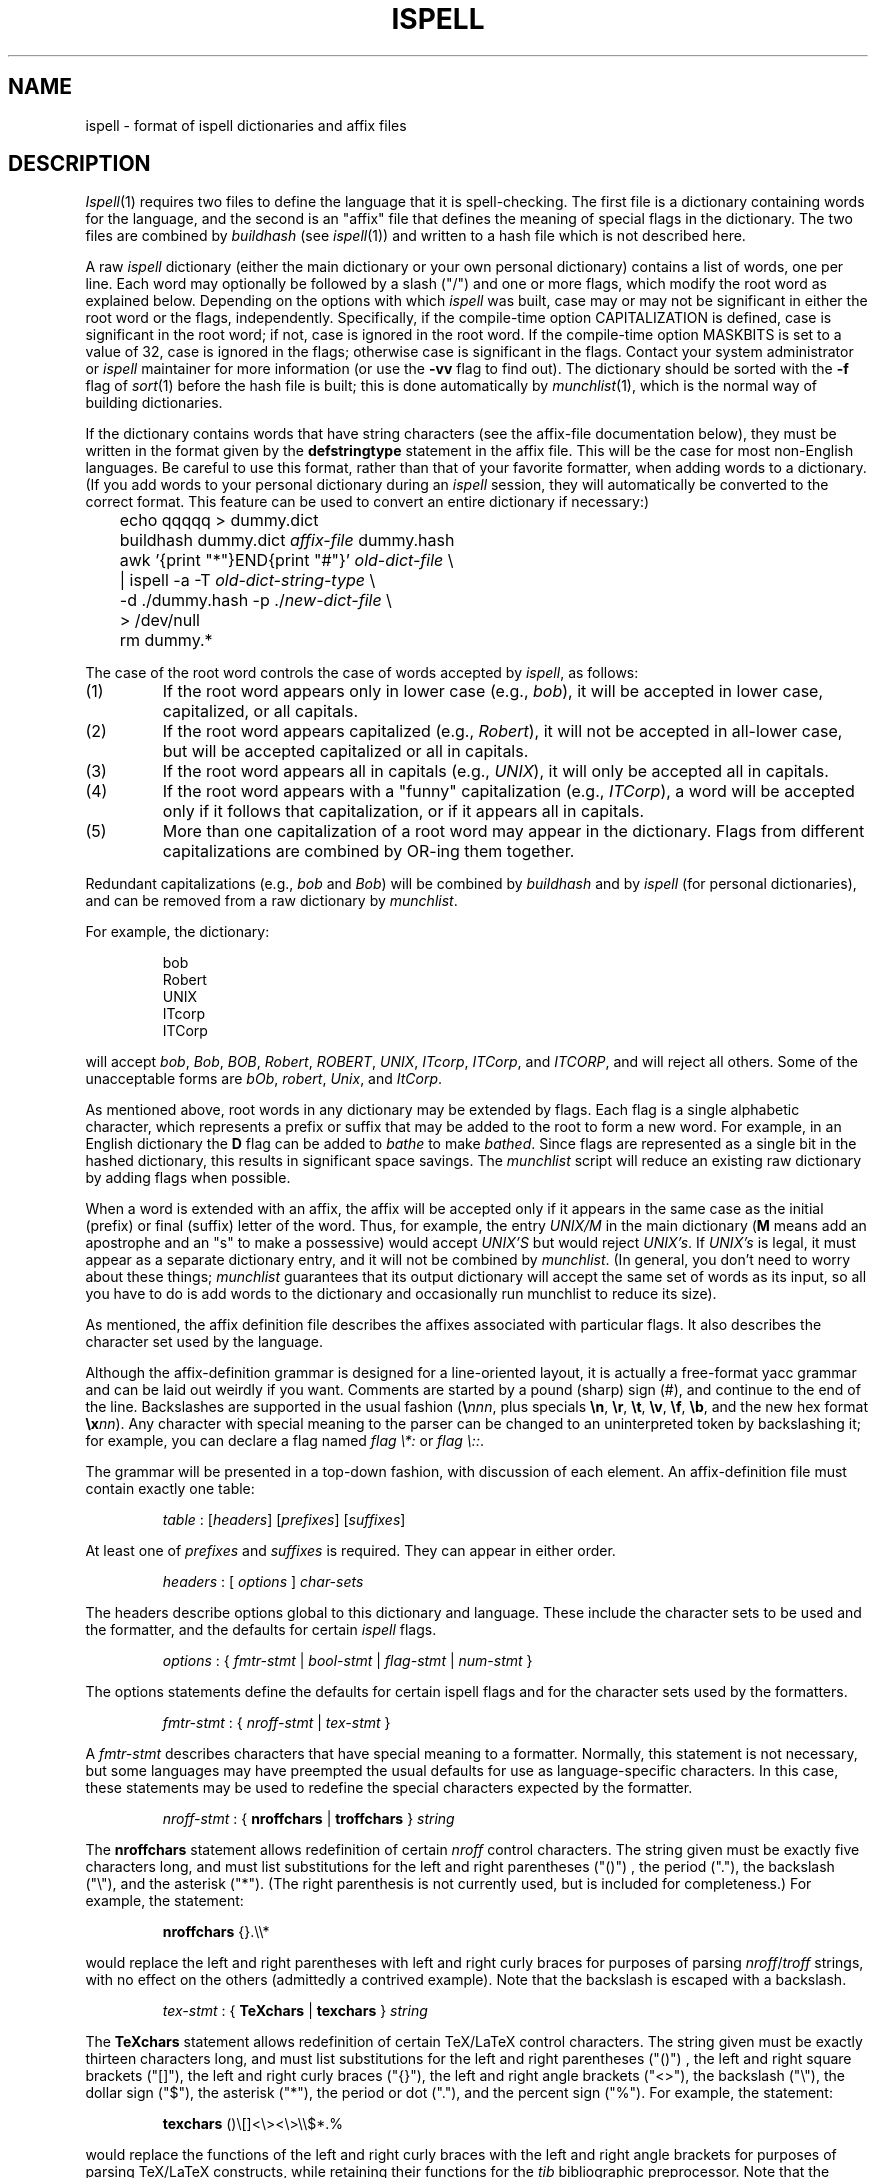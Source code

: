 .\"
.\" $Id: ispell.4,v 1.1 1994/05/25 01:02:41 asami Exp $
.\"
.\" Copyright 1992, 1993, Geoff Kuenning, Granada Hills, CA
.\" All rights reserved.
.\"
.\" Redistribution and use in source and binary forms, with or without
.\" modification, are permitted provided that the following conditions
.\" are met:
.\"
.\" 1. Redistributions of source code must retain the above copyright
.\"    notice, this list of conditions and the following disclaimer.
.\" 2. Redistributions in binary form must reproduce the above copyright
.\"    notice, this list of conditions and the following disclaimer in the
.\"    documentation and/or other materials provided with the distribution.
.\" 3. All modifications to the source code must be clearly marked as
.\"    such.  Binary redistributions based on modified source code
.\"    must be clearly marked as modified versions in the documentation
.\"    and/or other materials provided with the distribution.
.\" 4. All advertising materials mentioning features or use of this software
.\"    must display the following acknowledgment:
.\"      This product includes software developed by Geoff Kuenning and
.\"      other unpaid contributors.
.\" 5. The name of Geoff Kuenning may not be used to endorse or promote
.\"    products derived from this software without specific prior
.\"    written permission.
.\"
.\" THIS SOFTWARE IS PROVIDED BY GEOFF KUENNING AND CONTRIBUTORS ``AS IS'' AND
.\" ANY EXPRESS OR IMPLIED WARRANTIES, INCLUDING, BUT NOT LIMITED TO, THE
.\" IMPLIED WARRANTIES OF MERCHANTABILITY AND FITNESS FOR A PARTICULAR PURPOSE
.\" ARE DISCLAIMED.  IN NO EVENT SHALL GEOFF KUENNING OR CONTRIBUTORS BE LIABLE
.\" FOR ANY DIRECT, INDIRECT, INCIDENTAL, SPECIAL, EXEMPLARY, OR CONSEQUENTIAL
.\" DAMAGES (INCLUDING, BUT NOT LIMITED TO, PROCUREMENT OF SUBSTITUTE GOODS
.\" OR SERVICES; LOSS OF USE, DATA, OR PROFITS; OR BUSINESS INTERRUPTION)
.\" HOWEVER CAUSED AND ON ANY THEORY OF LIABILITY, WHETHER IN CONTRACT, STRICT
.\" LIABILITY, OR TORT (INCLUDING NEGLIGENCE OR OTHERWISE) ARISING IN ANY WAY
.\" OUT OF THE USE OF THIS SOFTWARE, EVEN IF ADVISED OF THE POSSIBILITY OF
.\" SUCH DAMAGE.
.\"
.\" $Log: ispell.4,v $
.\" Revision 1.1  1994/05/25 01:02:41  asami
.\" Initial revision
.\"
.\" Revision 1.25  1994/01/25  07:11:42  geoff
.\" Get rid of all old RCS log lines in preparation for the 3.1 release.
.\"
.\"
.TH ISPELL 4 local
.SH NAME
ispell \- format of ispell dictionaries and affix files
.SH DESCRIPTION
.PP
.IR Ispell (1)
requires two files to define the language that it is spell-checking.
The first file is a dictionary containing words for the language,
and the second is an "affix" file that defines the meaning of special
flags in the dictionary.
The two files are combined by
.I buildhash
(see
.IR ispell "(1))"
and written to a hash file which is not described here.
.PP
A raw
.I ispell
dictionary (either the main dictionary or your own personal
dictionary) contains a list of words, one per line.
Each word may optionally be followed by a slash ("/") and one or more
flags, which modify the root word as explained below.
Depending on the options with which
.I ispell
was built, case may or
may not be significant in either the root word or the flags, independently.
Specifically, if the compile-time option CAPITALIZATION is defined, case
is significant in the root word;
if not, case is ignored in the root word.
If the compile-time option MASKBITS is set to a value of 32, case is ignored
in the flags;
otherwise case is significant in the flags.
Contact your system administrator or
.I ispell
maintainer for more information (or use the
.B \-vv
flag to find out).
The dictionary should be sorted with the
.B \-f
flag of
.IR sort (1)
before the hash file is built;
this is done automatically by
.IR munchlist (1),
which is the normal way of building dictionaries.
.PP
If the dictionary contains words that have string characters (see the
affix-file documentation below), they must be written in the format
given by the
.B defstringtype
statement in the affix file.
This will be the case for most non-English languages.
Be careful to use this format, rather than that of your favorite
formatter, when adding words to a dictionary.  (If you add words to
your personal dictionary during an
.I ispell
session, they will automatically be converted to the correct format.
This feature can be used to convert an entire dictionary if necessary:)
.PP
.RS
.nf
	echo qqqqq > dummy.dict
	buildhash dummy.dict \fIaffix-file\fP dummy.hash
	awk '{print "*"}END{print "#"}' \fIold-dict-file\fP \e
	| ispell -a -T \fIold-dict-string-type\fP \e
	  -d ./dummy.hash -p ./\fInew-dict-file\fP \e
	  > /dev/null
	rm dummy.*
.fi
.RE
.PP
The case of the root word controls the case of words accepted by
.IR ispell ,
as follows:
.IP (1)
If the root word appears only in lower case (e.g., 
.IR bob "),"
it will be accepted in lower case, capitalized, or all capitals.
.IP (2)
If the root word appears capitalized (e.g.,
.IR Robert "),"
it will not
be accepted in
all-lower case, but will be accepted capitalized or all in capitals.
.IP (3)
If the root word appears all in capitals (e.g.,
.IR UNIX "),"
it will only be accepted all in capitals.
.IP (4)
If the root word appears with a "funny" capitalization (e.g.,
.IR ITCorp "),"
a word will be accepted only if it follows that capitalization, or if
it appears all in capitals.
.IP (5)
More than one capitalization of a root word may appear in the dictionary.
Flags from different capitalizations are combined by OR-ing them together.
.PP
Redundant capitalizations (e.g.,
.I bob
and
.IR Bob ")"
will be combined
by
.I buildhash
and by
.I ispell
(for personal dictionaries),
and can be removed from a raw dictionary by
.IR munchlist .
.PP
For example, the dictionary:
.PP
.RS
.nf
bob
Robert
UNIX
ITcorp
ITCorp
.fi
.RE
.PP
will accept
.IR bob ,
.IR Bob ,
.IR BOB ,
.IR Robert ,
.IR ROBERT ,
.IR UNIX ,
.IR ITcorp ,
.IR ITCorp ,
and
.IR ITCORP ,
and will reject all others.
Some of the unacceptable forms are
.IR bOb ,
.IR robert ,
.IR Unix ,
and
.IR ItCorp .
.PP
As mentioned above, root words in any dictionary may be extended by flags.
Each flag is a single alphabetic character, which represents a prefix or
suffix
that may be added to the root to form a new word.
For example, in an English dictionary
the
.B D
flag can be added to
.I bathe
to make
.IR bathed .
Since flags are represented as a single bit in the hashed dictionary, this
results in significant space savings.
The
.I munchlist
script will reduce an existing raw dictionary by adding flags when possible.
.PP
When a word is extended with an affix, the affix will be accepted only
if it appears in the same case
as the initial (prefix) or final (suffix) letter of the word.
Thus, for example, the entry
.I UNIX/M
in the main dictionary
.RB "(" M
means
add an apostrophe and an "s" to make a possessive) would accept
.I "UNIX'S"
but would reject
.IR "UNIX's" .
If
.I "UNIX's"
is legal, it must appear as a separate dictionary entry,
and it will not be combined by
.IR munchlist .
(In general, you don't need to worry about these things;
.I munchlist
guarantees that its output dictionary will accept the same set of
words as its input, so all you have to do is add words to the dictionary
and occasionally run munchlist to reduce its size).
.PP
As mentioned, the affix definition file describes the affixes associated
with particular flags.
It also describes the character set used by the language.
.PP
Although the affix-definition
grammar is designed for a line-oriented layout, it is actually
a free-format yacc grammar and can be laid out weirdly if you want.
Comments are started by a pound (sharp) sign (#),
and continue to the end of the line.
Backslashes are supported in the usual fashion (\fB\e\fInnn\fR, plus
specials
.BR \en ,
.BR \er ,
.BR \et ,
.BR \ev ,
.BR \ef ,
.BR \eb ,
and the new hex format \fB\ex\fInn\fR).
Any character
with special meaning to the parser can be changed to an uninterpreted
token by backslashing it;
for example, you can declare a flag named
'asterisk' or 'colon' with
.I "flag \e*:"
or
.IR "flag \e::" .
.PP
The grammar will be presented in a top-down fashion, with discussion
of each element.
An affix-definition file must contain exactly one table:
.PP
.RS
.nf
\fItable\fR	:	[\fIheaders\fR] [\fIprefixes\fR] [\fIsuffixes\fR]
.fi
.RE
.PP
At least one of
.I prefixes
and
.I suffixes
is required.
They can appear in either order.
.PP
.RS
.nf
\fIheaders\fR	:	[ \fIoptions\fR ] \fIchar-sets\fR
.fi
.RE
.PP
The headers describe options global to this dictionary and language.
These include the character sets to be used and the formatter, and
the defaults for certain
.I ispell
flags.
.PP
.RS
.nf
\fIoptions\fR :	{ \fIfmtr-stmt\fR | \fIbool-stmt\fR | \fIflag-stmt\fR | \fInum-stmt\fR }
.fi
.RE
.PP
The options statements define the defaults for certain ispell flags
and for the character sets used by the formatters.
.PP
.RS
.nf
\fIfmtr-stmt\fR	:	{ \fInroff-stmt\fR | \fItex-stmt\fR }
.fi
.RE
.PP
A
.I fmtr-stmt
describes characters that have special meaning to a formatter.
Normally, this statement is not necessary, but some languages may have
preempted the usual defaults for use as language-specific characters.
In this case, these statements may be used to redefine the special characters
expected by the formatter.
.PP
.RS
.nf
\fInroff-stmt\fR	:	{ \fBnroffchars\fR | \fBtroffchars\fR } \fIstring\fR
.fi
.RE
.PP
The
.B nroffchars
statement allows redefinition of certain
.I nroff
control characters.
The string given must be exactly five characters long, and must list
substitutions for the left and right parentheses ("()") , the period ("."),
the backslash ("\e"), and the asterisk ("*").
(The right parenthesis is not currently used, but is included for
completeness.)
For example, the statement:
.PP
.RS
.nf
\fBnroffchars\fR {}.\e\e*
.fi
.RE
.PP
would replace the left and right parentheses with left and right curly
braces for purposes of parsing
.IR nroff / troff
strings, with no effect on the others (admittedly a contrived example).
Note that the backslash is escaped with a backslash.
.PP
.RS
.nf
\fItex-stmt\fR	:	{ \fBTeXchars\fR | \fBtexchars\fR } \fIstring\fR
.fi
.RE
.PP
The
.B TeXchars
statement allows redefinition of certain TeX/LaTeX control characters.
The string given must be exactly thirteen characters long, and must list
substitutions for the left and right parentheses ("()") , the left
and right square brackets ("[]"), the left and right curly braces ("{}"),
the left and right angle brackets ("<>"),
the backslash ("\e"), the dollar sign ("$"), the asterisk ("*"),
the period or dot ("."), and the percent sign ("%").
For example, the statement:
.PP
.RS
.nf
\fBtexchars\fR ()\e[\|]<\e><\e>\e\e$*.%
.fi
.RE
.PP
would replace the functions of the left and right curly braces with the
left and right angle brackets for purposes of parsing TeX/LaTeX constructs,
while retaining their functions for the
.I tib
bibliographic preprocessor.
Note that the backslash, the left square bracket, and the right angle bracket
must be escaped with a backslash.
.PP
.RS
.nf
\fIbool-stmt\fR	:	{ \fIcmpnd-stmt\fR | \fIaff-stmt\fR }
.sp
\fIcmpnd-stmt\fR	:	\fBcompoundwords\fR \fIon-or-off\fR
.sp
\fIaff-stmt\fR		:	\fBallaffixes\fR \fIon-or-off\fR
.sp
\fIon-or-off\fR	:	{ \fBon\fR | \fBoff\fR }
.fi
.RE
.PP
A
.I bool-stmt
controls certain ispell defaults that are best made language-specific.
The
.B allaffixes
statement controls the default for the
.B \-P
and
.B \-m
options to
.I ispell.
If
.B allaffixes
is turned
.B off
(the default),
.I ispell
will default to the behavior of the
.I \-P
flag:
root/affix suggestions will only be made if there are no "near misses".
If
.B allaffixes
is turned
.BR on ,
.I ispell
will default to the behavior of the
.I \-m
flag:
root/affix suggestions will always be made.
The
.B compoundwords
statement controls the default for the
.B \-B
and
.B \-C
options to
.I ispell.
If
.B compoundwords
is turned
.B off
(the default),
.I ispell
will default to the behavior of the
.I \-B
flag:
run-together words will be reported as errors.
If
.B compoundwords
is turned
.BR on ,
.I ispell
will default to the behavior of the
.I \-C
flag:
run-together words will be considered as compounds if both are in
the dictionary.
This is useful for languages such as German and Norwegian, which
form large numbers of compound words.
.PP
.RS
.nf
\fIflag-stmt\fR	:	\fBflagmarker\fR \fIcharacter\fR
.fi
.RE
.PP
The
.B flagmarker
statement describes the character which is used to separate affix
flags from the root word in a raw dictionary file.
This must be a
character which is not found in any word (including in string characters;
see below).
The default is "/" because this character is not normally
used to represent special characters in any language.
.PP
.RS
.nf
\fInum-stmt\fR	:	\fBcompoundmin\fR \fIdigit\fR
.fi
.RE
.PP
The
.B compoundmin
statement controls the length of the two components of a compound
word.
This only has an effect if
.B compoundwords
is turned
.B on
or if the
.B \-C
flag is given to
.IR ispell .
In that case, only words at least as long as the given minimum will be
accepted as components of a compound.
The default is 3 characters.
.PP
.RS
.nf
\fIchar-sets\fR	:	\fInorm-sets\fR [ \fIalt-sets\fR ]
.fi
.RE
.PP
The character-set section describes the characters that can be part of
a word, and defines their collating order.
There must always be a definition of "normal" character sets;  in
addition, there may be one or more partial definitions of "alternate"
sets which are used with various text formatters.
.PP
.RS
.nf
\fInorm-sets\fR :	[ \fIdeftype\fR ] charset-group
.fi
.RE
.PP
A "normal" character set may optionally begin with a
definition of the file suffixes that make use of this set.
Following this are one or more character-set declarations.
.PP
.RS
.nf
\fIdeftype\fR :	\fBdefstringtype\fR \fIname\fR \fIdeformatter\fR \fIsuffix\fR*
.fi
.RE
.PP
The
.B defstringtype
declaration gives a list of file suffixes which should make use of the
default string characters defined as part of the base character set;
it is only necessary if string characters are being defined.
The
.I name
is a string giving the unique name associated with these suffixes;
often it is a formatter name.
If the formatter is a member of the troff family, "nroff" should be
used for the name associated with the most popular macro package;
members of the TeX family should use "tex".
Other names may be chosen freely, but they should be kept simple,
as they are used in
.I ispell 's
.B \-T
switch to specify a formatter type.
The
.I deformatter
specifies the deformatting style to use when processing files with the
given suffixes.
Currently, this must be either
.B tex
or
.BR nroff .
The suffixes are a whitespace-separated list of strings which, if
present at the end of a filename, indicate that the associated set of
string characters should be used by default for this file.  For
example, the suffix list for the troff family typically includes
suffixes such as ".ms", ".me", ".mm", etc.
.PP
.RS
.nf
\fIcharset-group\fR :	{ \fIchar-stmt\fR | \fIstring-stmt\fR | \fIdup-stmt\fR}*
.fi
.RE
.PP
A
.I char-stmt
describes single characters;
a
.I string-stmt
describes characters that must appear together as a string, and which
usually represent a single character in the target language.
Either may
also describe conversion between upper and lower case.
A
.I dup-stmt
is used to describe alternate forms of string characters, so that a
single dictionary may be used with several formatting
programs that use different conventions for representing non-ASCII
characters.
.PP
.RS
.nf
\fIchar-stmt\fR	:	\fBwordchars\fR \fIcharacter-range\fR
		|	\fBwordchars\fR \fIlowercase-range\fR \fIuppercase-range\fR
		|	\fBboundarychars\fR \fIcharacter-range\fR
		|	\fBboundarychars\fR \fIlowercase-range\fR \fIuppercase-range\fR
\fIstring-stmt\fR	:	\fBstringchar\fR \fIstring\fR
		|	\fBstringchar\fR \fIlowercase-string\fR \fIuppercase-string\fR
.fi
.RE
.PP
Characters described with the
.B boundarychars
statement are considered
part of a word only if they are embedded between characters declared with the
.B wordchars
or
.B stringchar
statements.
.PP
If two ranges or strings are given in a
.I char-stmt
or
.IR string-stmt ,
the first describes
characters that are interpreted as lowercase and the second describes
uppercase.
In the case of a
.B stringchar
statement, the two strings must be of the same length.
Also, in a
.B stringchar
statement, the actual strings may contain
both uppercase and characters themselves without difficulty;
for instance, the statement
.PP
.RS
.nf
stringchar	"\e\e*(sS"	"\e\e*(Ss"
.fi
.RE
.PP
is legal and will not interfere with (or be interfered with by) other
declarations of of "s" and "S" as lower and upper case, respectively.
.PP
A final note on string characters:
some languages collate certain special characters as if they were strings.
For example, the German "a-umlaut"
is traditionally sorted as if it were "ae".
Ispell is not capable of this;
each character must be treated as an individual entity.
So in certain cases,
ispell will sort a list of words into a different order than the standard
"dictionary" order for the target language.
.PP
.RS
.nf
\fIalt-sets\fR	:	\fIalttype\fR [ \fIalt-stmt\fR* ]
.fi
.RE
.PP
Because different formatters use different notations to represent
non-ASCII characters,
.I ispell
must be aware of the representations used by these formatters.
These are declared as alternate sets of string characters.
.PP
.RS
.nf
\fIalttype\fR	:	\fBaltstringtype\fR \fIname\fR \fIsuffix\fR*
.fi
.RE
.PP
The
.B altstringtype
statement introduces each set by declaring the associated formatter
name and filename suffix list.
This name and list are interpreted exactly as in the
.B defstringtype
statement above.
Following this header are one or more \fIalt-stmt\fRs which declare
the alternate string characters used by this formatter.
.PP
.RS
.nf
\fIalt-stmt\fR		:	\fBaltstringchar\fR \fIalt-string\fR \fIstd-string\fR
.fi
.RE
.PP
The
.I altstringchar
statement describes alternate representations for string
characters.
For example, the \-mm macro package of
.I troff
represents the German "a-umlaut" as 
.IR a\e*: ,
while
.I TeX
uses the sequence \fI\e"a\fR.
If the
.I troff
versions are declared as the standard versions using
.BR stringchar ,
the
.I TeX
versions may be declared as alternates by using the statement
.PP
.RS
.nf
altstringchar	\e\e\e"a	a\e\e*\:
.fi
.RE
.PP
When the
.B altstringchar
statement is used to specify alternate forms,
all forms for a particular formatter must be declared together as a group.
Also, each formatter or macro package
must provide a complete set of characters, both
upper- and lower-case, and the character sequences used for each formatter
must be completely distinct.
Character sequences which describe upper- and lower-case versions of
the same printable character must also be the same length.
It may be necessary to define some new macros for a given formatter to
satisfy these restrictions.
(The current version of
.I buildhash
does not enforce these restrictions, but failure to obey them may
result in errors being introduced into files that are processed with
.IR ispell .)
.PP
An important minor point is that
.I ispell
assumes that all characters declared as
.B wordchars
or
.B boundarychars
will occupy exactly
one position on the terminal screen.
.PP
A single character-set statement can declare either a single character
or a contiguous range of characters.
A range is given as in egrep and the shell:
[a-z] means lowercase alphabetics;
[^a-z] means all but lowercase, etc.
All character-set statements are combined (unioned) to produce
the final list of characters that may be part of a word.
The collating order of the characters is defined by the order of their
declaration;
if a range is used, the characters are considered to have been declared
in ASCII order.
Characters that have case are collated next to each other, with the
uppercase character first.
.PP
The
character-declaration statements have a rather strange behavior caused by its
need to match each lowercase character with its uppercase equivalent.
In any given
.B wordchars
or
.B boundarychars
statement, the characters in each range are
first sorted into ASCII collating sequence, then matched one-for-one
with the other range.
(The two ranges must have the same number of characters).
Thus, for example, the two statements:
.PP
.RS
.nf
\fBwordchars\fP [aeiou] [AEIOU]
\fBwordchars\fP [aeiou] [UOIEA]
.fi
.RE
.PP
would produce exactly the same effect.
To get the vowels to match
up "wrong", you would have to use separate statements:
.PP
.RS
.nf
\fBwordchars\fP a U
\fBwordchars\fP e O
\fBwordchars\fP i I
\fBwordchars\fP o E
\fBwordchars\fP u A
.fi
.RE
.PP
which would cause uppercase 'e' to be 'O', and lowercase 'O' to be 'e'.
This should normally be a problem only with languages which have been
forced to use a strange ASCII collating sequence.
If your uppercase and lowercase letters both collate in the same order,
you shouldn't have to worry about this "feature".
.PP
The prefixes and suffixes sections have exactly the same syntax, except
for the introductory keyword.
.PP
.RS
.nf
\fIprefixes\fR	:	\fBprefixes\fI flagdef\fR*
\fIsuffixes\fR	:	\fBsuffixes\fI flagdef\fR*
\fIflagdef\fR	:	\fBflag\fR [\fB*\fR] \fIchar\fB : \fIrepl\fR*
.fi
.RE
.PP
A prefix or suffix table consists of an introductory keyword and a list
of flag definitions.
Flags can be defined more than once, in which case
the definitions are combined.
Each flag controls one or more
.IR repl s
(replacements)
which are conditionally applied to the beginnings or endings of various
words.
.PP
Flags are named by a single character
.IR char .
Depending on a configuration option,
this character can be either any uppercase letter (the default
configuration) or any 7-bit ASCII character.
Most languages should be
able to get along with just 26 flags.
.PP
If an asterisk (\fB*\fP) is placed before the flag character,
it means that this
flag participates in
.I cross-product
formation.
This only matters if the
file contains both prefix and suffix tables.
If so, all prefixes and
suffixes marked with an asterisk will be applied in all cross-combinations
to the root word.
For example, consider the root
.I fix
with prefixes
.I pre
and
.IR in ,
and suffixes
.I es
and
.IR ed .
If all flags controlling these prefixes and suffixes are marked with an
asterisk, then the single root
.I fix
would also generate
.IR prefix ,
.IR prefixes ,
.IR prefixed ,
.IR infix ,
.IR infixes ,
.IR infixed ,
.IR fix ,
.IR fixes ,
and
.IR fixed .
Cross-product formation can produce a large number of words quickly, some
of which may be illegal, so watch out.
If cross-products produce illegal
words,
.I munchlist
will not produce those flag combinations, and the flag will not be useful.
.PP
.RS
.nf
\fIrepl\fR	:	\fIcondition\fR* \fB>\fR [ \fB- \fIstrip-string \fB,\fR ] \fIappend-string\fR
.fi
.RE
.PP
A
.I repl
is a conditional rule for modifying a root word.
Up to 8
.I conditions
may be specified.
If the
.I conditions
are satisfied, the
rules on the right-hand side of the
.I repl
are applied, as follows:
.IP (1)
If a strip-string is given, it is first stripped from
the beginning or ending (as appropriate) of the root word.
.IP (2)
Then the append-string is added at that point.
.PP
For example, the
.I condition
.B .
means "any word", and the
.I condition
.B Y
means "any word ending in Y".
The following (suffix) replacements:
.PP
.RS
.nf
\&.	>	MENT
Y	>	-Y,IES
.fi
.RE
.PP
would change
.I induce
to
.I inducement
and
.I fly
to
.IR flies .
(If they were controlled by the same flag, they would also change
.I fly
to
.IR flyment ,
which might not be what was wanted.
.I Munchlist
can be used to protect against this sort of problem;
see the command sequence given below.)
.PP
No matter how much you might wish it, the strings on the right must be
strings of specific characters, not ranges.
The reasons are rooted deeply in the way
.I ispell
works, and it would be difficult or impossible to provide
for more flexibility.
For example, you might wish to write:
.PP
.RS
.nf
[EY]	>	-[EY],IES
.fi
.RE
.PP
This will not work.
Instead, you must use two separate rules:
.PP
.RS
.nf
E	>	-E,IES
Y	>	-Y,IES
.fi
.RE
.PP
The application of
.IR repl s
can be restricted to certain words with
.IR conditions :
.PP
.RS
.nf
\fIcondition\fR	:	{ \fB.\fR | \fIcharacter\fR | \fIrange\fR }
.fi
.RE
.PP
A
.I condition
is a restriction on the characters that adjoin, and/or are
replaced by, the right-hand side of the
.IR repl .
Up to 8
.I conditions
may be given, which should be enough context for anyone.
The right-hand side will be applied only if the
.I conditions
in the
.I repl
are satisfied.
The
.I conditions
also implicitly define a length;
roots shorter than the number of
.I conditions
will not pass the test.
(As a special case, a
.I condition
of a single dot "." defines a length of zero,
so that the rule applies to all words indiscriminately).
This length is independent of the separate test that insists that
all flags produce an output word length of at least four.
.PP
.I
Conditions
that are single characters should be separated by white space.
For example, to specify words ending in "ED", write:
.PP
.RS
.nf
E D	>	-ED,ING		# As in covered > covering
.fi
.RE
.PP
If you write:
.PP
.RS
.nf
ED	>	-ED,ING
.fi
.RE
.PP
the effect will be the same as:
.PP
.RS
.nf
[ED]	>	-ED,ING
.fi
.RE
.PP
As a final minor, but important point, it is sometimes useful to rebuild
a dictionary file using an incompatible suffix file.
For example,
suppose you expanded the "R" flag to generate "er" and "ers" (thus
making the Z flag somewhat obsolete).
To build a new dictionary
.I newdict
that, using
.IR newaffixes ,
will accept exactly the same list of
words as the old list
.I olddict
did using
.IR oldaffixes ,
the
.B \-c
switch of
.I munchlist
is useful, as in the following example:
.PP
.RS
.nf
$ munchlist -c oldaffixes -l newaffixes olddict > newdict
.fi
.RE
.PP
If you use this procedure, your new dictionary will always accept the
same list the original did, even if you badly screwed up the affix
file.
This is because
.I munchlist
compares the words generated by a flag with the original word list, and
refuses to use any flags that generate illegal words.
(But don't forget that the
.I munchlist
step takes a long time and eats up temporary file space).
.SH EXAMPLES
.PP
As an example of conditional suffixes, here is the specification of the
.B S
flag from the English affix file:
.PP
.RS
.nf
flag *S:
    [^AEIOU]Y	>	-Y,IES	# As in imply > implies
    [AEIOU]Y	>	S		# As in convey > conveys
    [SXZH]	>	ES		# As in fix > fixes
    [^SXZHY]	>	S		# As in bat > bats
.fi
.RE
.PP
The first line applies to words ending in Y, but not in vowel-Y.
The second takes care of the vowel-Y words.
The third then handles those words that end in a sibilant
or near-sibilant, and the last picks up everything else.
.PP
Note that the
.I conditions
are written very carefully so that they apply
to disjoint sets of words.
In particular, note that the fourth line
excludes words ending in Y as well as the obvious SXZH.
Otherwise, it would convert "imply" into "implys".
.PP
Although the English affix file does not do so, you can also have a flag
generate more than one variation on a root word.
For example, we could extend the English "R" flag as follows:
.PP
.RS
.nf
flag *R:
   E			>	R		# As in skate > skater
   E			>	RS		# As in skate > skaters
   [^AEIOU]Y	>	-Y,IER	# As in multiply > multiplier
   [^AEIOU]Y	>	-Y,IERS	# As in multiply > multipliers
   [AEIOU]Y	>	ER		# As in convey > conveyer
   [AEIOU]Y	>	ERS		# As in convey > conveyers
   [^EY]		>	ER		# As in build > builder
   [^EY]		>	ERS		# As in build > builders
.fi
.RE
.PP
This flag would generate both "skater" and "skaters" from "skate".
This capability can be very useful in languages that make use of noun, verb,
and adjective endings.
For instance, one could define a single flag
that generated all of the German "weak" verb endings.
.SH "SEE ALSO"
ispell(1)
